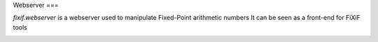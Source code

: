 Webserver
===


`fixif.webserver` is a webserver used to manipulate Fixed-Point arithmetic numbers
It can be seen as a front-end for FiXiF tools

.. image:: https://travis-ci.org/fixif/fixif.webserver.svg?branch=master
    :target: https://travis-ci.org/fixif/fixif.webserver
.. image:: https://coveralls.io/repos/github/fixif/fixif.webserver/badge.svg?branch=master
    :target: https://coveralls.io/github/fixif/fixif.webserver?branch=master
